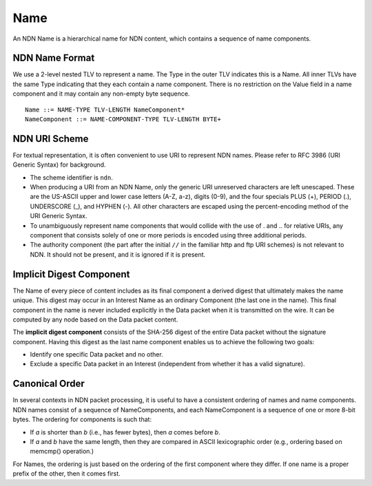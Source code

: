 .. _Name:

Name
----

An NDN Name is a hierarchical name for NDN content, which contains a sequence of name components.

NDN Name Format
~~~~~~~~~~~~~~~

We use a 2-level nested TLV to represent a name.
The Type in the outer TLV indicates this is a Name.
All inner TLVs have the same Type indicating that they each contain a name component.
There is no restriction on the Value field in a name component and it may contain any non-empty byte sequence.

::

    Name ::= NAME-TYPE TLV-LENGTH NameComponent*
    NameComponent ::= NAME-COMPONENT-TYPE TLV-LENGTH BYTE+


NDN URI Scheme
~~~~~~~~~~~~~~

For textual representation, it is often convenient to use URI to represent NDN names.
Please refer to RFC 3986 (URI Generic Syntax) for background.

- The scheme identifier is ``ndn``.

- When producing a URI from an NDN Name, only the generic URI unreserved characters are left unescaped.
  These are the US-ASCII upper and lower case letters (A-Z, a-z), digits (0-9), and the four specials PLUS (+), PERIOD (.), UNDERSCORE (\_), and HYPHEN (-).
  All other characters are escaped using the percent-encoding method of the URI Generic Syntax.

- To unambiguously represent name components that would collide with the use of . and .. for relative URIs, any component that consists solely of one or more periods is encoded using three additional periods.

- The authority component (the part after the initial ``//`` in the familiar http and ftp URI schemes) is not relevant to NDN.
  It should not be present, and it is ignored if it is present.

Implicit Digest Component
~~~~~~~~~~~~~~~~~~~~~~~~~

The Name of every piece of content includes as its final component a derived digest that ultimately makes the name unique.
This digest may occur in an Interest Name as an ordinary Component (the last one in the name).
This final component in the name is never included explicitly in the Data packet when it is transmitted on the wire.
It can be computed by any node based on the Data packet content.

The **implicit digest component** consists of the SHA-256 digest of the entire Data packet without the signature component.  Having this digest as the last name component enables us to achieve the following two goals:

- Identify one specific Data packet and no other.

- Exclude a specific Data packet in an Interest (independent from whether it has a valid signature).

Canonical Order
~~~~~~~~~~~~~~~

In several contexts in NDN packet processing, it is useful to have a consistent ordering of names and name components. NDN names consist of a sequence of NameComponents, and each NameComponent is a sequence of one or more 8-bit bytes. The ordering for components is such that:

- If *a* is shorter than *b* (i.e., has fewer bytes), then *a* comes before *b*.

- If *a* and *b* have the same length, then they are compared in ASCII lexicographic order (e.g., ordering based on memcmp() operation.)


For Names, the ordering is just based on the ordering of the first component where they differ.
If one name is a proper prefix of the other, then it comes first.
